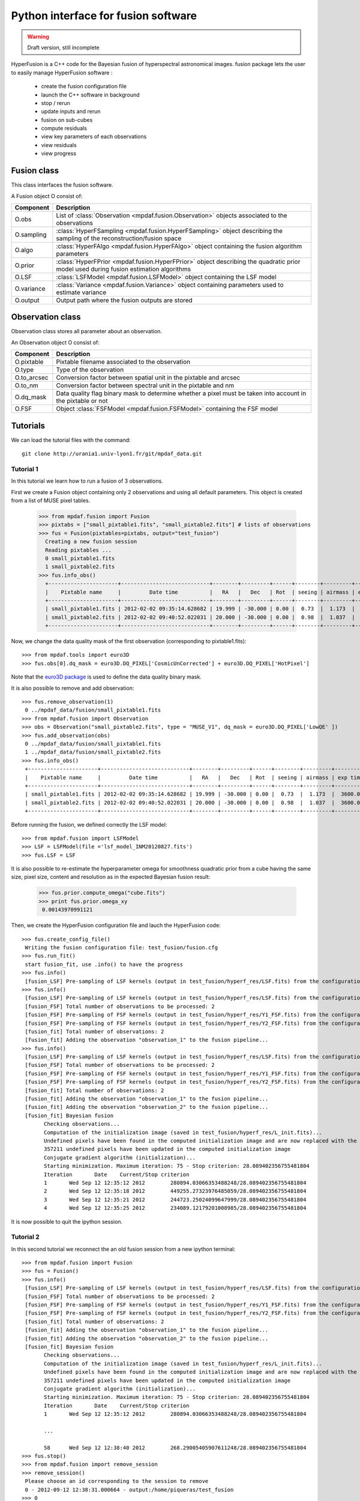Python interface for fusion software
************************************

.. warning::

   Draft version, still incomplete


HyperFusion is a C++ code for the Bayesian fusion of hyperspectral astronomical images.
fusion package lets the user to easily manage HyperFusion software :

  * create the fusion configuration file
  * launch the C++ software in background
  * stop / rerun
  * update inputs and rerun
  * fusion on sub-cubes
  * compute residuals 
  * view key parameters of each observations
  * view residuals
  * view progress 

Fusion class
============

This class interfaces the fusion software.

A Fusion object O consist of:

+------------+--------------------------------------------------------------------------------------------------------------------------------------+
| Component  | Description                                                                                                                          |
+============+======================================================================================================================================+
| O.obs      | List of :class:`Observation <mpdaf.fusion.Observation>` objects associated to the observations                                       |
+------------+--------------------------------------------------------------------------------------------------------------------------------------+
| O.sampling | :class:`HyperFSampling <mpdaf.fusion.HyperFSampling>` object describing the sampling of the reconstruction/fusion space              |
+------------+--------------------------------------------------------------------------------------------------------------------------------------+
| O.algo     | :class:`HyperFAlgo <mpdaf.fusion.HyperFAlgo>` object containing the fusion algorithm parameters                                      |
+------------+--------------------------------------------------------------------------------------------------------------------------------------+
| O.prior    | :class:`HyperFPrior <mpdaf.fusion.HyperFPrior>` object describing the quadratic prior model used during fusion estimation algorithms |
+------------+--------------------------------------------------------------------------------------------------------------------------------------+
| O.LSF      | :class:`LSFModel <mpdaf.fusion.LSFModel>` object containing the LSF model                                                            |
+------------+--------------------------------------------------------------------------------------------------------------------------------------+
| O.variance | :class:`Variance <mpdaf.fusion.Variance>` object containing parameters used to estimate variance                                     |
+------------+--------------------------------------------------------------------------------------------------------------------------------------+
| O.output   | Output path where the fusion outputs are stored                                                                                      |
+------------+--------------------------------------------------------------------------------------------------------------------------------------+

Observation class
=================

Observation class stores all parameter about an observation.

An Observation object O consist of:

+-------------+--------------------------------------------------------------------------------------------------------------+
| Component   | Description                                                                                                  |
+=============+==============================================================================================================+
| O.pixtable  | Pixtable filename associated to the observation                                                              |
+-------------+--------------------------------------------------------------------------------------------------------------+    
| O.type      | Type of the observation                                                                                      |
+-------------+--------------------------------------------------------------------------------------------------------------+    
| O.to_arcsec | Conversion factor between spatial unit in the pixtable and arcsec                                            |
+-------------+--------------------------------------------------------------------------------------------------------------+    
| O.to_nm     | Conversion factor between spectral unit in the pixtable and nm                                               |
+-------------+--------------------------------------------------------------------------------------------------------------+    
| O.dq_mask   | Data quality flag binary mask to determine whether a pixel must be taken into account in the pixtable or not |
+-------------+--------------------------------------------------------------------------------------------------------------+    
| O.FSF       | Object :class:`FSFModel <mpdaf.fusion.FSFModel>` containing the FSF model                                    |
+-------------+--------------------------------------------------------------------------------------------------------------+ 

Tutorials
=========

We can load the tutorial files with the command::

  git clone http://urania1.univ-lyon1.fr/git/mpdaf_data.git


Tutorial 1
----------

In this tutorial we learn how to run a fusion of 3 observations.

First we create a Fusion object containing only 2 observations and using all default parameters. This object is created from a list of MUSE pixel tables.

  >>> from mpdaf.fusion import Fusion
  >>> pixtabs = ["small_pixtable1.fits", "small_pixtable2.fits"] # lists of observations
  >>> fus = Fusion(pixtables=pixtabs, output="test_fusion")
    Creating a new fusion session
    Reading pixtables ...
    0 small_pixtable1.fits
    1 small_pixtable2.fits
  >>> fus.info_obs()
    +----------------------+----------------------------+--------+---------+------+--------+---------+----------+
    |    Pixtable name     |         Date time          |   RA   |   Dec   | Rot  | seeing | airmass | exp time |
    +----------------------+----------------------------+--------+---------+------+--------+---------+----------+
    | small_pixtable1.fits | 2012-02-02 09:35:14.628682 | 19.999 | -30.000 | 0.00 |  0.73  |  1.173  |  3600.0  |
    | small_pixtable2.fits | 2012-02-02 09:40:52.022031 | 20.000 | -30.000 | 0.00 |  0.98  |  1.037  |  3600.0  |
    +----------------------+----------------------------+--------+---------+------+--------+---------+----------+
  
Now, we change the data quality mask of the first observation (corresponding to pixtable1.fits)::

  >>> from mpdaf.tools import euro3D
  >>> fus.obs[0].dq_mask = euro3D.DQ_PIXEL['CosmicUnCorrected'] + euro3D.DQ_PIXEL['HotPixel']
  
Note that the `euro3D package <euro3D.html>`_  is used to define the data quality binary mask.

It is also possible to remove and add observation::

  >>> fus.remove_observation(1)
   0 ../mpdaf_data/fusion/small_pixtable1.fits
  >>> from mpdaf.fusion import Observation
  >>> obs = Observation("small_pixtable2.fits", type = "MUSE_V1", dq_mask = euro3D.DQ_PIXEL['LowQE' ])
  >>> fus.add_observation(obs)
   0 ../mpdaf_data/fusion/small_pixtable1.fits
   1 ../mpdaf_data/fusion/small_pixtable2.fits
  >>> fus.info_obs()
   +----------------------+----------------------------+--------+---------+------+--------+---------+----------+
   |    Pixtable name     |         Date time          |   RA   |   Dec   | Rot  | seeing | airmass | exp time |
   +----------------------+----------------------------+--------+---------+------+--------+---------+----------+
   | small_pixtable1.fits | 2012-02-02 09:35:14.628682 | 19.999 | -30.000 | 0.00 |  0.73  |  1.173  |  3600.0  |
   | small_pixtable2.fits | 2012-02-02 09:40:52.022031 | 20.000 | -30.000 | 0.00 |  0.98  |  1.037  |  3600.0  |
   +----------------------+----------------------------+--------+---------+------+--------+---------+----------+
  
  
Before running the fusion, we defined correctly the LSF model::

  >>> from mpdaf.fusion import LSFModel
  >>> LSF = LSFModel(file ='lsf_model_INM20120827.fits')
  >>> fus.LSF = LSF

It is also possible to re-estimate the hyperparameter omega for smoothness quadratic prior from a cube having the same size, pixel size, content and resolution as in the expected Bayesian fusion result:

  >>> fus.prior.compute_omega("cube.fits")
  >>> print fus.prior.omega_xy
   0.00143970991121
  
Then, we create the HyperFusion configuration file and lauch the HyperFusion code::

  >>> fus.create_config_file()
   Writing the fusion configuration file: test_fusion/fusion.cfg
  >>> fus.run_fit()
   start fusion_fit, use .info() to have the progress
  >>> fus.info()
   [fusion_LSF] Pre-sampling of LSF kernels (output in test_fusion/hyperf_res/LSF.fits) from the configuration file test_fusion/fusion.cfg...
  >>> fus.info()
   [fusion_LSF] Pre-sampling of LSF kernels (output in test_fusion/hyperf_res/LSF.fits) from the configuration file test_fusion/fusion.cfg...
   [fusion_FSF] Total number of observations to be processed: 2
   [fusion_FSF] Pre-sampling of FSF kernels (output in test_fusion/hyperf_res/Y1_FSF.fits) from the configuration section "observation_1" in test_fusion/fusion.cfg...
   [fusion_FSF] Pre-sampling of FSF kernels (output in test_fusion/hyperf_res/Y2_FSF.fits) from the configuration section "observation_2" in test_fusion/fusion.cfg...
   [fusion_fit] Total number of observations: 2
   [fusion_fit] Adding the observation "observation_1" to the fusion pipeline...
  >>> fus.info()
   [fusion_LSF] Pre-sampling of LSF kernels (output in test_fusion/hyperf_res/LSF.fits) from the configuration file test_fusion/fusion.cfg...
   [fusion_FSF] Total number of observations to be processed: 2
   [fusion_FSF] Pre-sampling of FSF kernels (output in test_fusion/hyperf_res/Y1_FSF.fits) from the configuration section "observation_1" in test_fusion/fusion.cfg...
   [fusion_FSF] Pre-sampling of FSF kernels (output in test_fusion/hyperf_res/Y2_FSF.fits) from the configuration section "observation_2" in test_fusion/fusion.cfg...
   [fusion_fit] Total number of observations: 2
   [fusion_fit] Adding the observation "observation_1" to the fusion pipeline...
   [fusion_fit] Adding the observation "observation_2" to the fusion pipeline...
   [fusion_fit] Bayesian fusion
         Checking observations...
         Computation of the initialization image (saved in test_fusion/hyperf_res/L_init.fits)...
         Undefined pixels have been found in the computed initialization image and are now replaced with the image mean...
         357211 undefined pixels have been updated in the computed initialization image
         Conjugate gradient algorithm (initialization)...
         Starting minimization. Maximum iteration: 75 - Stop criterion: 28.089402356755481804
         Iteration       Date    Current/Stop criterion
         1       Wed Sep 12 12:35:12 2012        280894.03066353488248/28.089402356755481804
         2       Wed Sep 12 12:35:18 2012        449255.27323976485059/28.089402356755481804
         3       Wed Sep 12 12:35:21 2012        244723.25024099647999/28.089402356755481804
         4       Wed Sep 12 12:35:25 2012        234089.12179201008985/28.089402356755481804



It is now possible to quit the ipython session.


Tutorial 2
----------

In this second tutorial we reconnect the an old fusion session from a new ipython terminal::

  >>> from mpdaf.fusion import Fusion
  >>> fus = Fusion()
  >>> fus.info()
   [fusion_LSF] Pre-sampling of LSF kernels (output in test_fusion/hyperf_res/LSF.fits) from the configuration file test_fusion/fusion.cfg...
   [fusion_FSF] Total number of observations to be processed: 2
   [fusion_FSF] Pre-sampling of FSF kernels (output in test_fusion/hyperf_res/Y1_FSF.fits) from the configuration section "observation_1" in test_fusion/fusion.cfg...
   [fusion_FSF] Pre-sampling of FSF kernels (output in test_fusion/hyperf_res/Y2_FSF.fits) from the configuration section "observation_2" in test_fusion/fusion.cfg...
   [fusion_fit] Total number of observations: 2
   [fusion_fit] Adding the observation "observation_1" to the fusion pipeline...
   [fusion_fit] Adding the observation "observation_2" to the fusion pipeline...
   [fusion_fit] Bayesian fusion
         Checking observations...
         Computation of the initialization image (saved in test_fusion/hyperf_res/L_init.fits)...
         Undefined pixels have been found in the computed initialization image and are now replaced with the image mean...
         357211 undefined pixels have been updated in the computed initialization image
         Conjugate gradient algorithm (initialization)...
         Starting minimization. Maximum iteration: 75 - Stop criterion: 28.089402356755481804
         Iteration       Date    Current/Stop criterion
         1       Wed Sep 12 12:35:12 2012        280894.03066353488248/28.089402356755481804
         
         ...
         
         58      Wed Sep 12 12:38:40 2012        268.29005405907611248/28.089402356755481804
  >>> fus.stop()
  >>> from mpdaf.fusion import remove_session
  >>> remove_session()
   Please choose an id corresponding to the session to remove
   0 - 2012-09-12 12:38:31.000664 - output:/home/piqueras/test_fusion 
  >>> 0
  >>> remove_session()
   no existing fusion session

  

Reference
=========

Create a Fusion object
----------------------

:func:`mpdaf.fusion.Fusion <mpdaf.fusion.Fusion>` is used to create/reconnect a fusion session.

:func:`mpdaf.fusion.HyperFSampling <mpdaf.fusion.HyperFSampling>` is the HyperFSampling constructor.

:func:`mpdaf.fusion.HyperFAlgo <mpdaf.fusion.HyperFAlgo>` is the HyperFAlgo constructor.

:func:`mpdaf.fusion.HyperFPrior <mpdaf.fusion.HyperFPrior>` is the HyperFPrior constructor.

:func:`mpdaf.fusion.LSFModel <mpdaf.fusion.LSFModel>` is the LSFModel constructor.

:func:`mpdaf.fusion.Variance <mpdaf.fusion.Variance>` is the Variance constructor.


Fusion method
-------------

:func:`mpdaf.fusion.Fusion.copy <mpdaf.fusion.Fusion.copy>` returns a new copy of the fusion session.

:func:`mpdaf.fusion.Fusion.add_observation <mpdaf.fusion.Fusion.add_observation>` adds an observation.

:func:`mpdaf.fusion.Fusion.create_config_file <mpdaf.fusion.Fusion.create_config_file>` creates the HyperFusion configuration file.

:func:`mpdaf.fusion.Fusion.info <mpdaf.fusion.Fusion.info>` prints the fusion progress (or error).

:func:`mpdaf.fusion.Fusion.info_obs <mpdaf.fusion.Fusion.info_obs>` prints observations parameters.

:func:`mpdaf.fusion.Fusion.remove_observation <mpdaf.fusion.Fusion.remove_observation>` removes an observation.

:func:`mpdaf.fusion.Fusion.run_fit <mpdaf.fusion.Fusion.run_fit>` runs the Bayesian fusion of observations.

:func:`mpdaf.fusion.Fusion.continue_fit <mpdaf.fusion.Fusion.continue_fit>` continues a fit that has been stopped.

:func:`mpdaf.fusion.Fusion.run_residual <mpdaf.fusion.Fusion.run_residual>` runs the computation of fusion residuals.

:func:`mpdaf.fusion.Fusion.run_variance <mpdaf.fusion.Fusion.run_variance>` runs the computation of fusion variance.

:func:`mpdaf.fusion.Fusion.stop <mpdaf.fusion.Fusion.stop>` stops the fusion process.

:func:`mpdaf.fusion.HyperFPrior.compute_omega <mpdaf.fusion.HyperFPrior.compute_omega>` estimates the hyperparameter omega for smoothness quadratic prior. 

:func:`mpdaf.fusion.Fusion.clean <mpdaf.fusion.Fusion.clean>` cleans sockets of the current fusion session.


Create a Observation object
---------------------------

:func:`mpdaf.fusion.Observation <mpdaf.fusion.Observation>` is the Observation constructor.

:func:`mpdaf.fusion.FSFModel <mpdaf.fusion.FSFModel>` is the FSFModel constructor.


Remove a Fusion session
-----------------------

:func:`mpdaf.fusion.remove_session <mpdaf.fusion.remove_session>` lets the user to remove a fusion session.

